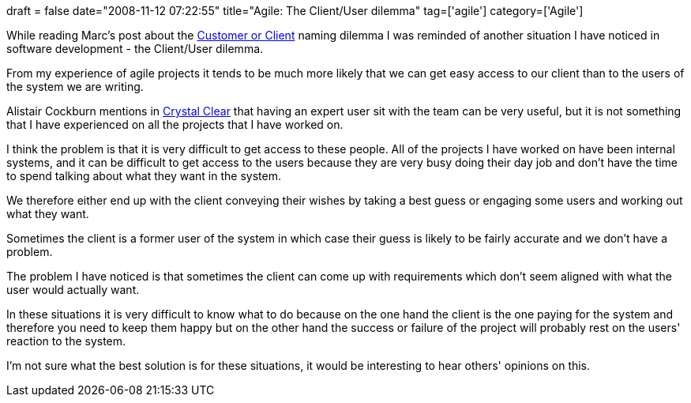 +++
draft = false
date="2008-11-12 07:22:55"
title="Agile: The Client/User dilemma"
tag=['agile']
category=['Agile']
+++

While reading Marc's post about the http://www.dancingmango.com/blog/2008/11/10/customer-or-client/[Customer or Client] naming dilemma I was reminded of another situation I have noticed in software development - the Client/User dilemma.

From my experience of agile projects it tends to be much more likely that we can get easy access to our client than to the users of the system we are writing.

Alistair Cockburn mentions in http://www.markhneedham.com/blog/2008/11/05/crystal-clear-book-review/[Crystal Clear] that having an expert user sit with the team can be very useful, but it is not something that I have experienced on all the projects that I have worked on.

I think the problem is that it is very difficult to get access to these people. All of the projects I have worked on have been internal systems, and it can be difficult to get access to the users because they are very busy doing their day job and don't have the time to spend talking about what they want in the system.

We therefore either end up with the client conveying their wishes by taking a best guess or engaging some users and working out what they want.

Sometimes the client is a former user of the system in which case their guess is likely to be fairly accurate and we don't have a problem.

The problem I have noticed is that sometimes the client can come up with requirements which don't seem aligned with what the user would actually want.

In these situations it is very difficult to know what to do because on the one hand the client is the one paying for the system and therefore you need to keep them happy but on the other hand the success or failure of the project will probably rest on the users' reaction to the system.

I'm not sure what the best solution is for these situations, it would be interesting to hear others' opinions on this.
